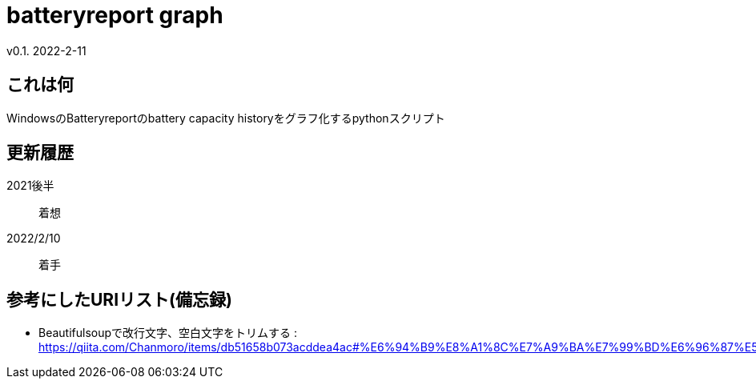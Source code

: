 = batteryreport graph
v0.1. 2022-2-11

:toc: auto

== これは何
WindowsのBatteryreportのbattery capacity historyをグラフ化するpythonスクリプト

== 更新履歴
2021後半:: 着想
2022/2/10:: 着手

== 参考にしたURIリスト(備忘録)
* Beautifulsoupで改行文字、空白文字をトリムする : https://qiita.com/Chanmoro/items/db51658b073acddea4ac#%E6%94%B9%E8%A1%8C%E7%A9%BA%E7%99%BD%E6%96%87%E5%AD%97%E3%82%92%E3%83%88%E3%83%AA%E3%83%A0%E3%81%99%E3%82%8B
